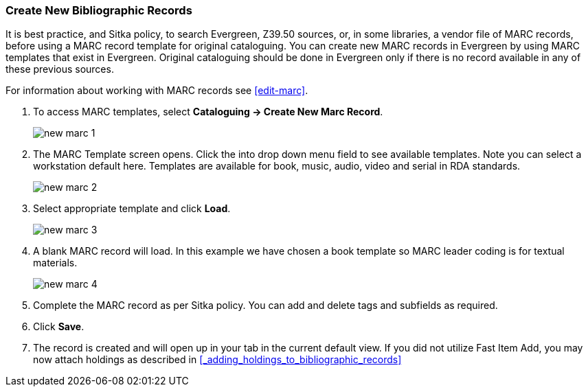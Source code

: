 Create New Bibliographic Records
~~~~~~~~~~~~~~~~~~~~~~~~~~~~~~~~~

It is best practice, and Sitka policy, to search Evergreen, Z39.50 sources, or, in some libraries, a vendor file of MARC records, before using a MARC record template for original cataloguing. You can create new MARC records in Evergreen by using MARC templates that exist in Evergreen. Original cataloguing should be done in Evergreen only if there is no record available in any of these previous sources.

For information about working with MARC records see xref:edit-marc[].

. To access MARC templates, select *Cataloguing -> Create New Marc Record*.
+
image::images/cat/new-marc-1.png[]
+
. The MARC Template screen opens. Click the into drop down menu field to see available templates. Note you can select a workstation default here. Templates are available for book, music, audio, video and serial in RDA standards.
+
image::images/cat/new-marc-2.png[]
+
. Select appropriate template and click *Load*.
+
image::images/cat/new-marc-3.png[]
+
. A blank MARC record will load. In this example we have chosen a book template so MARC leader coding is for textual materials.
+
image::images/cat/new-marc-4.png[]
+
. Complete the MARC record as per Sitka policy. You can add and delete tags and subfields as required. 
. Click *Save*.
. The record is created and will open up in your tab in the current default view. If you did not utilize Fast Item Add, you may now attach holdings as described in xref:_adding_holdings_to_bibliographic_records[]

